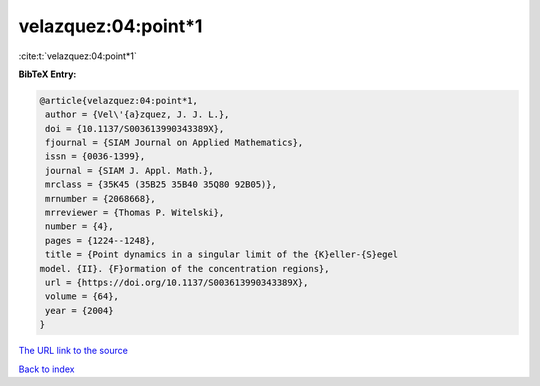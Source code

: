 velazquez:04:point*1
====================

:cite:t:`velazquez:04:point*1`

**BibTeX Entry:**

.. code-block:: bibtex

   @article{velazquez:04:point*1,
    author = {Vel\'{a}zquez, J. J. L.},
    doi = {10.1137/S003613990343389X},
    fjournal = {SIAM Journal on Applied Mathematics},
    issn = {0036-1399},
    journal = {SIAM J. Appl. Math.},
    mrclass = {35K45 (35B25 35B40 35Q80 92B05)},
    mrnumber = {2068668},
    mrreviewer = {Thomas P. Witelski},
    number = {4},
    pages = {1224--1248},
    title = {Point dynamics in a singular limit of the {K}eller-{S}egel
   model. {II}. {F}ormation of the concentration regions},
    url = {https://doi.org/10.1137/S003613990343389X},
    volume = {64},
    year = {2004}
   }

`The URL link to the source <ttps://doi.org/10.1137/S003613990343389X}>`__


`Back to index <../By-Cite-Keys.html>`__
